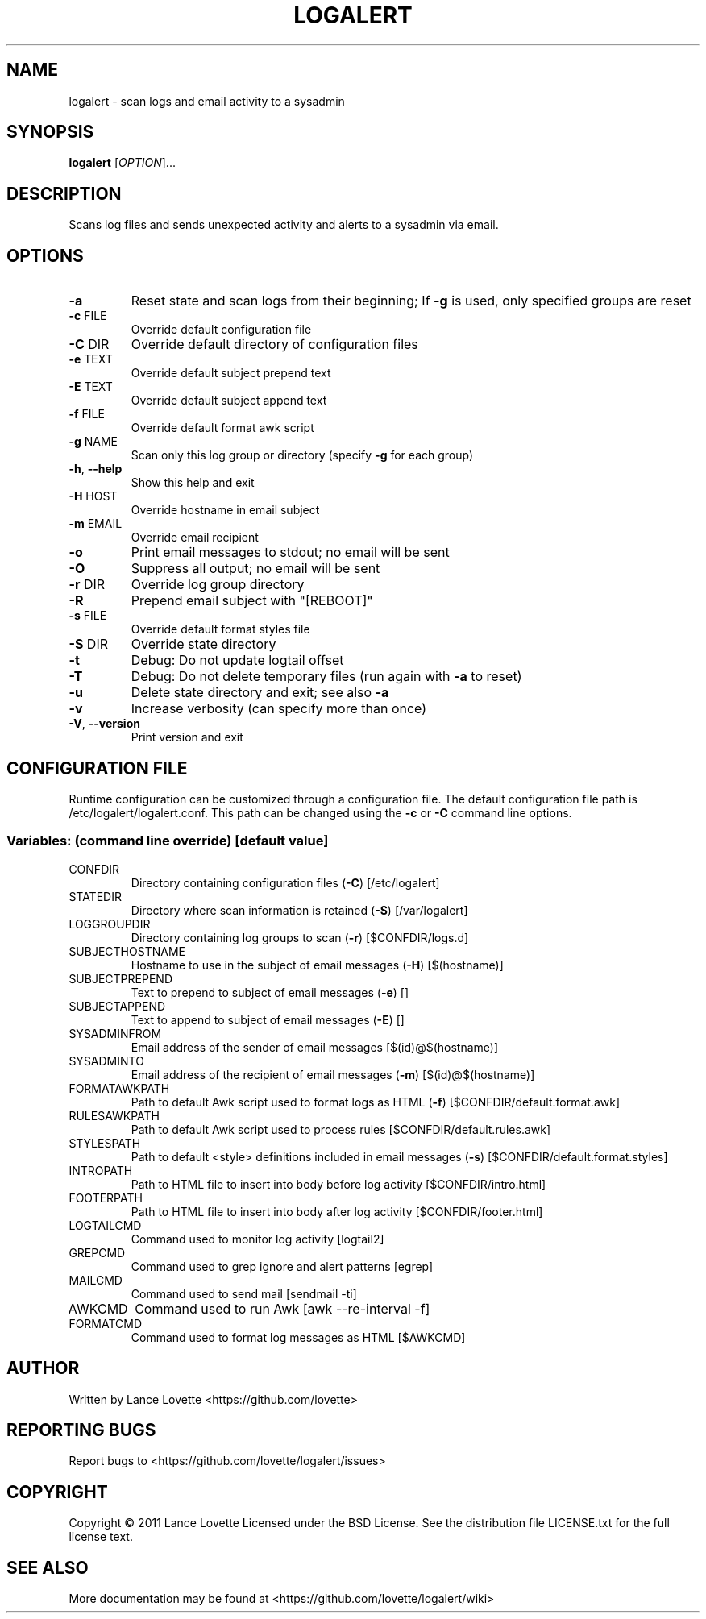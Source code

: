 .\" DO NOT MODIFY THIS FILE!  It was generated by help2man 1.36.
.TH LOGALERT "8" "January 2011" "logalert 1.0.0" "System Administration Utilities"
.SH NAME
logalert \- scan logs and email activity to a sysadmin
.SH SYNOPSIS
.B logalert
[\fIOPTION\fR]...
.SH DESCRIPTION
Scans log files and sends unexpected activity and alerts to a sysadmin via email.
.SH OPTIONS
.TP
\fB\-a\fR
Reset state and scan logs from their beginning;
If \fB\-g\fR is used, only specified groups are reset
.TP
\fB\-c\fR FILE
Override default configuration file
.TP
\fB\-C\fR DIR
Override default directory of configuration files
.TP
\fB\-e\fR TEXT
Override default subject prepend text
.TP
\fB\-E\fR TEXT
Override default subject append text
.TP
\fB\-f\fR FILE
Override default format awk script
.TP
\fB\-g\fR NAME
Scan only this log group or directory (specify \fB\-g\fR for each group)
.TP
\fB\-h\fR, \fB\-\-help\fR
Show this help and exit
.TP
\fB\-H\fR HOST
Override hostname in email subject
.TP
\fB\-m\fR EMAIL
Override email recipient
.TP
\fB\-o\fR
Print email messages to stdout; no email will be sent
.TP
\fB\-O\fR
Suppress all output; no email will be sent
.TP
\fB\-r\fR DIR
Override log group directory
.TP
\fB\-R\fR
Prepend email subject with "[REBOOT]"
.TP
\fB\-s\fR FILE
Override default format styles file
.TP
\fB\-S\fR DIR
Override state directory
.TP
\fB\-t\fR
Debug: Do not update logtail offset
.TP
\fB\-T\fR
Debug: Do not delete temporary files (run again with \fB\-a\fR to reset)
.TP
\fB\-u\fR
Delete state directory and exit; see also \fB\-a\fR
.TP
\fB\-v\fR
Increase verbosity (can specify more than once)
.TP
\fB\-V\fR, \fB\-\-version\fR
Print version and exit
.SH "CONFIGURATION FILE"
Runtime configuration can be customized through a configuration file.
The default configuration file path is /etc/logalert/logalert.conf.
This path can be changed using the \fB\-c\fR or \fB\-C\fR command line options.
.SS "Variables: (command line override) [default value]"
.TP
CONFDIR
Directory containing configuration files (\fB\-C\fR) [/etc/logalert]
.TP
STATEDIR
Directory where scan information is retained (\fB\-S\fR) [/var/logalert]
.TP
LOGGROUPDIR
Directory containing log groups to scan (\fB\-r\fR) [$CONFDIR/logs.d]
.TP
SUBJECTHOSTNAME
Hostname to use in the subject of email messages (\fB\-H\fR) [$(hostname)]
.TP
SUBJECTPREPEND
Text to prepend to subject of email messages (\fB\-e\fR) []
.TP
SUBJECTAPPEND
Text to append to subject of email messages (\fB\-E\fR) []
.TP
SYSADMINFROM
Email address of the sender of email messages [$(id)@$(hostname)]
.TP
SYSADMINTO
Email address of the recipient of email messages (\fB\-m\fR) [$(id)@$(hostname)]
.TP
FORMATAWKPATH
Path to default Awk script used to format logs as HTML (\fB\-f\fR) [$CONFDIR/default.format.awk]
.TP
RULESAWKPATH
Path to default Awk script used to process rules [$CONFDIR/default.rules.awk]
.TP
STYLESPATH
Path to default <style> definitions included in email messages (\fB\-s\fR) [$CONFDIR/default.format.styles]
.TP
INTROPATH
Path to HTML file to insert into body before log activity [$CONFDIR/intro.html]
.TP
FOOTERPATH
Path to HTML file to insert into body after log activity [$CONFDIR/footer.html]
.TP
LOGTAILCMD
Command used to monitor log activity [logtail2]
.TP
GREPCMD
Command used to grep ignore and alert patterns [egrep]
.TP
MAILCMD
Command used to send mail [sendmail \-ti]
.TP
AWKCMD
Command used to run Awk [awk \-\-re\-interval \-f]
.TP
FORMATCMD
Command used to format log messages as HTML [$AWKCMD]
.SH AUTHOR
Written by Lance Lovette <https://github.com/lovette>
.SH "REPORTING BUGS"
Report bugs to <https://github.com/lovette/logalert/issues>
.SH COPYRIGHT
Copyright \(co 2011 Lance Lovette
Licensed under the BSD License.
See the distribution file LICENSE.txt for the full license text.
.SH "SEE ALSO"
More documentation may be found at <https://github.com/lovette/logalert/wiki>
